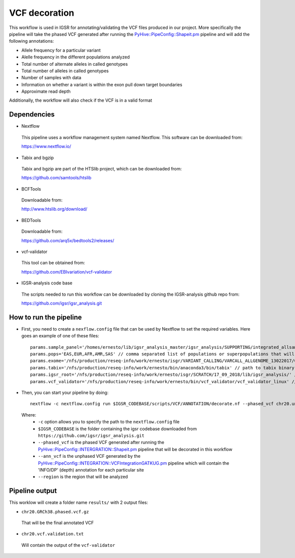 VCF decoration
==============

This workflow is used in IGSR for annotating/validating the VCF files produced in our project.
More specifically the pipeline will take the phased VCF generated after running the `PyHive::PipeConfig::Shapeit.pm <https://github.com/igsr/igsr_analysis/blob/master/PyHive/PipeConfig/INTEGRATION/Shapeit.pm>`_ pipeline 
and will add the following annotations:

* Allele frequency for a particular variant
* Alelle frequency in the different populations analyzed
* Total number of alternate alleles in called genotypes
* Total number of alleles in called genotypes
* Number of samples with data
* Information on whether a variant is
  within the exon pull down target boundaries
* Approximate read depth

Additionally, the workflow will also check if the VCF is in a valid format

Dependencies
------------

* Nextflow
 This pipeline uses a workflow management system named Nextflow. This software can be downloaded from:

 https://www.nextflow.io/

* Tabix and bgzip
 Tabix and bgzip are part of the HTSlib project, which can be downloaded from:

 https://github.com/samtools/htslib

* BCFTools
 Downloadable from:

 http://www.htslib.org/download/

* BEDTools
 Downloadable from:

 https://github.com/arq5x/bedtools2/releases/

* vcf-validator
 This tool can be obtained from:

 https://github.com/EBIvariation/vcf-validator

* IGSR-analysis code base
 The scripts needed to run this workflow can be downloaded by cloning the IGSR-analysis github repo from:

 https://github.com/igsr/igsr_analysis.git

How to run the pipeline
-----------------------

* First, you need to create a ``nexflow.config`` file that can be used by Nextflow to set the required variables. Here goes an example of one of these files::

	params.sample_panel='/homes/ernesto/lib/igsr_analysis_master/igsr_analysis/SUPPORTING/integrated_allsamples.20180619.superpopulations.panel'
	params.pops='EAS,EUR,AFR,AMR,SAS' // comma separated list of populations or superpopulations that will be used for the annotation
	params.exome='/nfs/production/reseq-info/work/ernesto/isgr/VARIANT_CALLING/VARCALL_ALLGENOME_13022017/COMBINING/ANNOTATION/output_1000G_Exome.v1.ensembl.bed' // path to .BED file with coordinates of the exomes
	params.tabix='/nfs/production/reseq-info/work/ernesto/bin/anaconda3/bin/tabix' // path to tabix binary
	params.igsr_root='/nfs/production/reseq-info/work/ernesto/isgr/SCRATCH/17_09_2018/lib/igsr_analysis/' // folder containing the igsr codebase downloaded from https://github.com/igsr/igsr_analysis.git
	params.vcf_validator='/nfs/production/reseq-info/work/ernesto/bin/vcf_validator/vcf_validator_linux' // path to vcf_validator binary

* Then, you can start your pipeline by doing::

	nextflow -c nextflow.config run $IGSR_CODEBASE/scripts/VCF/ANNOTATION/decorate.nf --phased_vcf chr20.unannotated.phased.vcf.gz --ann_vcf chr20.ann.unphased.vcf.gz --region 20:1-64444167

 Where:
  * ``-c`` option allows you to specify the path to the ``nextflow.config`` file
  * ``$IGSR_CODEBASE`` is the folder containing the igsr codebase downloaded from ``https://github.com/igsr/igsr_analysis.git``
  * ``--phased_vcf`` is the phased VCF generated after running the `PyHive::PipeConfig::INTERGRATION::Shapeit.pm <https://github.com/igsr/igsr_analysis/blob/master/PyHive/PipeConfig/INTEGRATION/Shapeit.pm>`_ pipeline that will be decorated in this workflow
  * ``--ann_vcf`` is the unphased VCF generated by the `PyHive::PipeConfig::INTEGRATION::VCFIntegrationGATKUG.pm <https://github.com/igsr/igsr_analysis/blob/master/PyHive/PipeConfig/INTEGRATION/VCFIntegrationGATKUG.pm>`_ pipeline which will contain the 'INFO/DP' (depth) annotation for each particular site
  * ``--region`` is the region that will be analyzed

Pipeline output
---------------

This worklow will create a folder name ``results/`` with 2 output files:

* ``chr20.GRCh38.phased.vcf.gz`` 

 That will be the final annotated VCF
* ``chr20.vcf.validation.txt``

 Will contain the output of the ``vcf-validator``
